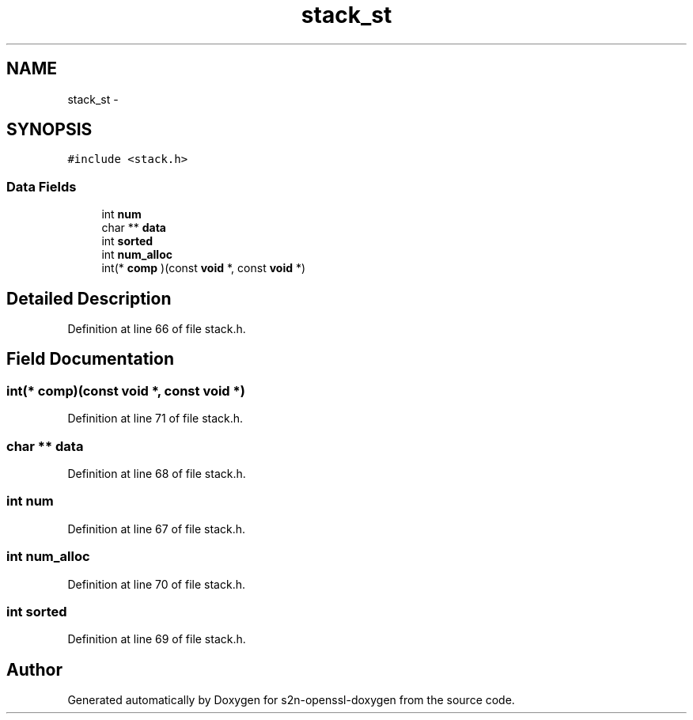 .TH "stack_st" 3 "Thu Jun 30 2016" "s2n-openssl-doxygen" \" -*- nroff -*-
.ad l
.nh
.SH NAME
stack_st \- 
.SH SYNOPSIS
.br
.PP
.PP
\fC#include <stack\&.h>\fP
.SS "Data Fields"

.in +1c
.ti -1c
.RI "int \fBnum\fP"
.br
.ti -1c
.RI "char ** \fBdata\fP"
.br
.ti -1c
.RI "int \fBsorted\fP"
.br
.ti -1c
.RI "int \fBnum_alloc\fP"
.br
.ti -1c
.RI "int(* \fBcomp\fP )(const \fBvoid\fP *, const \fBvoid\fP *)"
.br
.in -1c
.SH "Detailed Description"
.PP 
Definition at line 66 of file stack\&.h\&.
.SH "Field Documentation"
.PP 
.SS "int(* comp)(const \fBvoid\fP *, const \fBvoid\fP *)"

.PP
Definition at line 71 of file stack\&.h\&.
.SS "char ** data"

.PP
Definition at line 68 of file stack\&.h\&.
.SS "int num"

.PP
Definition at line 67 of file stack\&.h\&.
.SS "int num_alloc"

.PP
Definition at line 70 of file stack\&.h\&.
.SS "int sorted"

.PP
Definition at line 69 of file stack\&.h\&.

.SH "Author"
.PP 
Generated automatically by Doxygen for s2n-openssl-doxygen from the source code\&.

